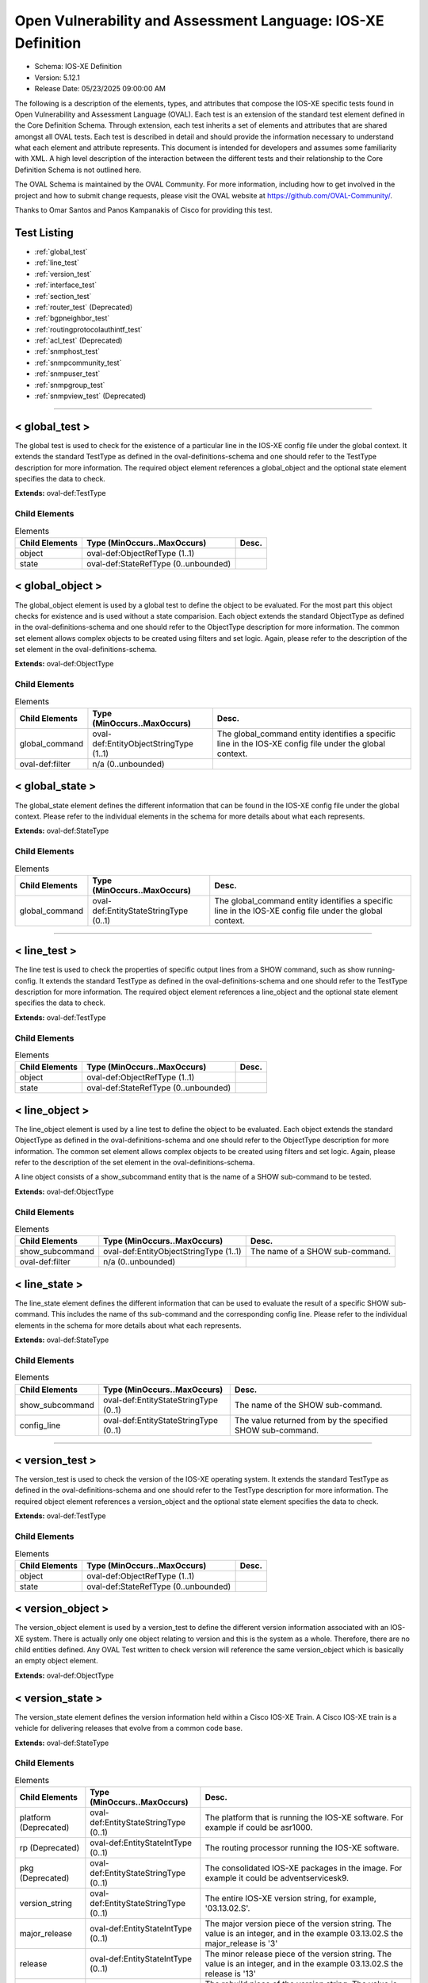 Open Vulnerability and Assessment Language: IOS-XE Definition  
=========================================================
* Schema: IOS-XE Definition  
* Version: 5.12.1  
* Release Date: 05/23/2025 09:00:00 AM

The following is a description of the elements, types, and attributes that compose the IOS-XE specific tests found in Open Vulnerability and Assessment Language (OVAL). Each test is an extension of the standard test element defined in the Core Definition Schema. Through extension, each test inherits a set of elements and attributes that are shared amongst all OVAL tests. Each test is described in detail and should provide the information necessary to understand what each element and attribute represents. This document is intended for developers and assumes some familiarity with XML. A high level description of the interaction between the different tests and their relationship to the Core Definition Schema is not outlined here.

The OVAL Schema is maintained by the OVAL Community. For more information, including how to get involved in the project and how to submit change requests, please visit the OVAL website at https://github.com/OVAL-Community/.

Thanks to Omar Santos and Panos Kampanakis of Cisco for providing this test.

Test Listing  
---------------------------------------------------------
* :ref:`global_test`  
* :ref:`line_test`  
* :ref:`version_test`  
* :ref:`interface_test`  
* :ref:`section_test`  
* :ref:`router_test` (Deprecated)  
* :ref:`bgpneighbor_test`  
* :ref:`routingprotocolauthintf_test`  
* :ref:`acl_test` (Deprecated)  
* :ref:`snmphost_test`  
* :ref:`snmpcommunity_test`  
* :ref:`snmpuser_test`  
* :ref:`snmpgroup_test`  
* :ref:`snmpview_test` (Deprecated)  
  
______________
  
.. _global_test:  
  
< global_test >  
---------------------------------------------------------
The global test is used to check for the existence of a particular line in the IOS-XE config file under the global context. It extends the standard TestType as defined in the oval-definitions-schema and one should refer to the TestType description for more information. The required object element references a global_object and the optional state element specifies the data to check.

**Extends:** oval-def:TestType

Child Elements  
^^^^^^^^^^^^^^^^^^^^^^^^^^^^^^^^^^^^^^^^^^^^^^^^^^^^^^^^^
.. list-table:: Elements  
    :header-rows: 1  
  
    * - Child Elements  
      - Type (MinOccurs..MaxOccurs)  
      - Desc.  
    * - object  
      - oval-def:ObjectRefType (1..1)  
      -   
    * - state  
      - oval-def:StateRefType (0..unbounded)  
      -   
  
.. _global_object:  
  
< global_object >  
---------------------------------------------------------
The global_object element is used by a global test to define the object to be evaluated. For the most part this object checks for existence and is used without a state comparision. Each object extends the standard ObjectType as defined in the oval-definitions-schema and one should refer to the ObjectType description for more information. The common set element allows complex objects to be created using filters and set logic. Again, please refer to the description of the set element in the oval-definitions-schema.

**Extends:** oval-def:ObjectType

Child Elements  
^^^^^^^^^^^^^^^^^^^^^^^^^^^^^^^^^^^^^^^^^^^^^^^^^^^^^^^^^
.. list-table:: Elements  
    :header-rows: 1  
  
    * - Child Elements  
      - Type (MinOccurs..MaxOccurs)  
      - Desc.  
    * - global_command  
      - oval-def:EntityObjectStringType (1..1)  
      - The global_command entity identifies a specific line in the IOS-XE config file under the global context.  
    * - oval-def:filter  
      - n/a (0..unbounded)  
      -   
  
.. _global_state:  
  
< global_state >  
---------------------------------------------------------
The global_state element defines the different information that can be found in the IOS-XE config file under the global context. Please refer to the individual elements in the schema for more details about what each represents.

**Extends:** oval-def:StateType

Child Elements  
^^^^^^^^^^^^^^^^^^^^^^^^^^^^^^^^^^^^^^^^^^^^^^^^^^^^^^^^^
.. list-table:: Elements  
    :header-rows: 1  
  
    * - Child Elements  
      - Type (MinOccurs..MaxOccurs)  
      - Desc.  
    * - global_command  
      - oval-def:EntityStateStringType (0..1)  
      - The global_command entity identifies a specific line in the IOS-XE config file under the global context.  
  
______________
  
.. _line_test:  
  
< line_test >  
---------------------------------------------------------
The line test is used to check the properties of specific output lines from a SHOW command, such as show running-config. It extends the standard TestType as defined in the oval-definitions-schema and one should refer to the TestType description for more information. The required object element references a line_object and the optional state element specifies the data to check.

**Extends:** oval-def:TestType

Child Elements  
^^^^^^^^^^^^^^^^^^^^^^^^^^^^^^^^^^^^^^^^^^^^^^^^^^^^^^^^^
.. list-table:: Elements  
    :header-rows: 1  
  
    * - Child Elements  
      - Type (MinOccurs..MaxOccurs)  
      - Desc.  
    * - object  
      - oval-def:ObjectRefType (1..1)  
      -   
    * - state  
      - oval-def:StateRefType (0..unbounded)  
      -   
  
.. _line_object:  
  
< line_object >  
---------------------------------------------------------
The line_object element is used by a line test to define the object to be evaluated. Each object extends the standard ObjectType as defined in the oval-definitions-schema and one should refer to the ObjectType description for more information. The common set element allows complex objects to be created using filters and set logic. Again, please refer to the description of the set element in the oval-definitions-schema.

A line object consists of a show_subcommand entity that is the name of a SHOW sub-command to be tested.

**Extends:** oval-def:ObjectType

Child Elements  
^^^^^^^^^^^^^^^^^^^^^^^^^^^^^^^^^^^^^^^^^^^^^^^^^^^^^^^^^
.. list-table:: Elements  
    :header-rows: 1  
  
    * - Child Elements  
      - Type (MinOccurs..MaxOccurs)  
      - Desc.  
    * - show_subcommand  
      - oval-def:EntityObjectStringType (1..1)  
      - The name of a SHOW sub-command.  
    * - oval-def:filter  
      - n/a (0..unbounded)  
      -   
  
.. _line_state:  
  
< line_state >  
---------------------------------------------------------
The line_state element defines the different information that can be used to evaluate the result of a specific SHOW sub-command. This includes the name of ths sub-command and the corresponding config line. Please refer to the individual elements in the schema for more details about what each represents.

**Extends:** oval-def:StateType

Child Elements  
^^^^^^^^^^^^^^^^^^^^^^^^^^^^^^^^^^^^^^^^^^^^^^^^^^^^^^^^^
.. list-table:: Elements  
    :header-rows: 1  
  
    * - Child Elements  
      - Type (MinOccurs..MaxOccurs)  
      - Desc.  
    * - show_subcommand  
      - oval-def:EntityStateStringType (0..1)  
      - The name of the SHOW sub-command.  
    * - config_line  
      - oval-def:EntityStateStringType (0..1)  
      - The value returned from by the specified SHOW sub-command.  
  
______________
  
.. _version_test:  
  
< version_test >  
---------------------------------------------------------
The version_test is used to check the version of the IOS-XE operating system. It extends the standard TestType as defined in the oval-definitions-schema and one should refer to the TestType description for more information. The required object element references a version_object and the optional state element specifies the data to check.

**Extends:** oval-def:TestType

Child Elements  
^^^^^^^^^^^^^^^^^^^^^^^^^^^^^^^^^^^^^^^^^^^^^^^^^^^^^^^^^
.. list-table:: Elements  
    :header-rows: 1  
  
    * - Child Elements  
      - Type (MinOccurs..MaxOccurs)  
      - Desc.  
    * - object  
      - oval-def:ObjectRefType (1..1)  
      -   
    * - state  
      - oval-def:StateRefType (0..unbounded)  
      -   
  
.. _version_object:  
  
< version_object >  
---------------------------------------------------------
The version_object element is used by a version_test to define the different version information associated with an IOS-XE system. There is actually only one object relating to version and this is the system as a whole. Therefore, there are no child entities defined. Any OVAL Test written to check version will reference the same version_object which is basically an empty object element.

**Extends:** oval-def:ObjectType

.. _version_state:  
  
< version_state >  
---------------------------------------------------------
The version_state element defines the version information held within a Cisco IOS-XE Train. A Cisco IOS-XE train is a vehicle for delivering releases that evolve from a common code base.

**Extends:** oval-def:StateType

Child Elements  
^^^^^^^^^^^^^^^^^^^^^^^^^^^^^^^^^^^^^^^^^^^^^^^^^^^^^^^^^
.. list-table:: Elements  
    :header-rows: 1  
  
    * - Child Elements  
      - Type (MinOccurs..MaxOccurs)  
      - Desc.  
    * - platform (Deprecated)  
      - oval-def:EntityStateStringType (0..1)  
      - The platform that is running the IOS-XE software. For example if could be asr1000.  
    * - rp (Deprecated)  
      - oval-def:EntityStateIntType (0..1)  
      - The routing processor running the IOS-XE software.  
    * - pkg (Deprecated)  
      - oval-def:EntityStateStringType (0..1)  
      - The consolidated IOS-XE packages in the image. For example it could be adventservicesk9.  
    * - version_string  
      - oval-def:EntityStateStringType (0..1)  
      - The entire IOS-XE version string, for example, '03.13.02.S'.  
    * - major_release  
      - oval-def:EntityStateIntType (0..1)  
      - The major version piece of the version string. The value is an integer, and in the example 03.13.02.S the major_release is '3'  
    * - release  
      - oval-def:EntityStateIntType (0..1)  
      - The minor release piece of the version string. The value is an integer, and in the example 03.13.02.S the release is '13'  
    * - rebuild  
      - oval-def:EntityStateIntType (0..1)  
      - The rebuild piece of the version string. The value is an integer, and in the example 03.13.02.S the rebuild is '2'  
    * - train  
      - oval-def:EntityStateStringType (0..1)  
      - The train piece of the version string. The value is a string, and in the example 03.13.02.S the train is 'S'  
    * - ios_release (Deprecated)  
      - oval-def:EntityStateStringType (0..1)  
      - The IOS release the IOS-XE was derived from. The value is a string and in the example ASR1000rp1-ipbasek9.03.04.02.122-33.SR.bin the ios_release version is '122-33'  
    * - ios_train (Deprecated)  
      - oval-def:EntityStateStringType (0..1)  
      - The IOS release the IOS-XE was derived from. The value is an integer and in the example ASR1000rp1-ipbasek9.03.04.02.122-33.SR.bin the ios_release version is 'SR'  
  
______________
  
.. _interface_test:  
  
< interface_test >  
---------------------------------------------------------
The interface test is used to check for the existence of a particular interface on the Cisco IOS-XE device. It extends the standard TestType as defined in the oval-definitions-schema and one should refer to the TestType description for more information. The required object element references a interface_object and the optional state element specifies the data to check.

**Extends:** oval-def:TestType

Child Elements  
^^^^^^^^^^^^^^^^^^^^^^^^^^^^^^^^^^^^^^^^^^^^^^^^^^^^^^^^^
.. list-table:: Elements  
    :header-rows: 1  
  
    * - Child Elements  
      - Type (MinOccurs..MaxOccurs)  
      - Desc.  
    * - object  
      - oval-def:ObjectRefType (1..1)  
      -   
    * - state  
      - oval-def:StateRefType (0..unbounded)  
      -   
  
.. _interface_object:  
  
< interface_object >  
---------------------------------------------------------
The interface_object element is used by an interface_test to define the object to be evaluated. Each object extends the standard ObjectType as defined in the oval-definitions-schema and one should refer to the ObjectType description for more information. The common set element allows complex objects to be created using filters and set logic. Again, please refer to the description of the set element in the oval-definitions-schema.

An interface_object consists of a name entity that is the name of the IOS-XE interface to be tested.

**Extends:** oval-def:ObjectType

Child Elements  
^^^^^^^^^^^^^^^^^^^^^^^^^^^^^^^^^^^^^^^^^^^^^^^^^^^^^^^^^
.. list-table:: Elements  
    :header-rows: 1  
  
    * - Child Elements  
      - Type (MinOccurs..MaxOccurs)  
      - Desc.  
    * - name  
      - oval-def:EntityObjectStringType (1..1)  
      - The interface name.  
    * - oval-def:filter  
      - n/a (0..unbounded)  
      -   
  
.. _interface_state:  
  
< interface_state >  
---------------------------------------------------------
The interface_state element defines the different information that can be used to evaluate the result of a specific IOS-XE interface. This includes the name, status, and address information about the interface. Please refer to the individual elements in the schema for more details about what each represents.

**Extends:** oval-def:StateType

Child Elements  
^^^^^^^^^^^^^^^^^^^^^^^^^^^^^^^^^^^^^^^^^^^^^^^^^^^^^^^^^
.. list-table:: Elements  
    :header-rows: 1  
  
    * - Child Elements  
      - Type (MinOccurs..MaxOccurs)  
      - Desc.  
    * - name  
      - oval-def:EntityStateStringType (0..1)  
      - The interface name.  
    * - ip_directed_broadcast  
      - oval-def:EntityStateBoolType (0..1)  
      - Directed broadcast command enabled on the interface. The default is false.  
    * - proxy_arp  
      - oval-def:EntityStateBoolType (0..1)  
      - Proxy arp enabled on the interface. The default is true.  
    * - shutdown  
      - oval-def:EntityStateBoolType (0..1)  
      - Interface is shut down.  
    * - hardware_addr  
      - oval-def:EntityStateStringType (0..1)  
      - The interface hardware (MAC) address.  
    * - ipv4_address  
      - oval-def:EntityStateIPAddressStringType (0..1)  
      - The interface IPv4 address and mask. This element should only allow 'ipv4_address' of the oval:SimpleDatatypeEnumeration.  
    * - ipv6_address  
      - oval-def:EntityStateIPAddressStringType (0..1)  
      - The interface IPv6 address and mask. This element should only allow 'ipv6_address' of the oval:SimpleDatatypeEnumeration.  
    * - ipv4_access_list  
      - oval-def:EntityStateStringType (0..1)  
      - The ingress or egress IPv4 ACL name applied on the interface.  
    * - ipv6_access_list  
      - oval-def:EntityStateStringType (0..1)  
      - The ingress or egress IPv6 ACL name applied on the interface.  
    * - crypto_map  
      - oval-def:EntityStateStringType (0..1)  
      - The crypto map name applied to the interface.  
    * - ipv4_urpf_command  
      - oval-def:EntityStateStringType (0..1)  
      - The IPv4 uRPF command under the interface.  
    * - ipv6_urpf_command  
      - oval-def:EntityStateStringType (0..1)  
      - The IPv6 uRPF command under the interface.  
    * - urpf_command (Deprecated)  
      - oval-def:EntityStateStringType (0..1)  
      - The uRPF command under the interface.  
    * - switchport_trunk_encapsulation  
      - iosxe-def:EntityStateTrunkEncapType (0..1)  
      - The switchport trunk encapsulation option configured on the interface (if applicable).  
    * - switchport_mode  
      - iosxe-def:EntityStateSwitchportModeType (0..1)  
      - The switchport mode option configured on the interface (if applicable).  
    * - switchport_native_vlan  
      - Restriction of oval-def:EntityStateAnySimpleType. See schema for details. (0..1)  
      - The trunk native vlan configured on the interface (if applicable).  
    * - switchport_access_vlan  
      - Restriction of oval-def:EntityStateAnySimpleType. See schema for details. (0..1)  
      - The access vlan configured on the interface (if applicable).  
    * - switchport_trunked_vlans  
      - oval-def:EntityStateStringType (0..1)  
      - The vlans that are trunked configured on the interface (if applicable).  
    * - switchport_pruned_vlans  
      - oval-def:EntityStateStringType (0..1)  
      - The vlans that are pruned from the trunk (if applicable).  
    * - switchport_port_security  
      - oval-def:EntityStateStringType (0..1)  
      - The switchport port-security commands configured on the interface (if applicable).  
  
______________
  
.. _section_test:  
  
< section_test >  
---------------------------------------------------------
The section test is used to check the properties of specific output lines from a configuration section.

**Extends:** oval-def:TestType

Child Elements  
^^^^^^^^^^^^^^^^^^^^^^^^^^^^^^^^^^^^^^^^^^^^^^^^^^^^^^^^^
.. list-table:: Elements  
    :header-rows: 1  
  
    * - Child Elements  
      - Type (MinOccurs..MaxOccurs)  
      - Desc.  
    * - object  
      - oval-def:ObjectRefType (1..1)  
      -   
    * - state  
      - oval-def:StateRefType (0..unbounded)  
      -   
  
.. _section_object:  
  
< section_object >  
---------------------------------------------------------
The section_object element is used by a section test to define the object to be evaluated. Each object extends the standard ObjectType as defined in the oval-definitions-schema and one should refer to the ObjectType description for more information. The common set element allows complex objects to be created using filters and set logic. Again, please refer to the description of the set element in the oval-definitions-schema.

A section object consists of a section_command entity that is the name of a section command to be tested.

**Extends:** oval-def:ObjectType

Child Elements  
^^^^^^^^^^^^^^^^^^^^^^^^^^^^^^^^^^^^^^^^^^^^^^^^^^^^^^^^^
.. list-table:: Elements  
    :header-rows: 1  
  
    * - Child Elements  
      - Type (MinOccurs..MaxOccurs)  
      - Desc.  
    * - section_command  
      - oval-def:EntityObjectStringType (1..1)  
      - The name of a section command.  
    * - oval-def:filter  
      - n/a (0..unbounded)  
      -   
  
.. _section_state:  
  
< section_state >  
---------------------------------------------------------
The section_state element defines the different information that can be used to evaluate the result of a specific section command. This includes the name of ths section_command and the corresponding config lines. Please refer to the individual elements in the schema for more details about what each represents.

**Extends:** oval-def:StateType

Child Elements  
^^^^^^^^^^^^^^^^^^^^^^^^^^^^^^^^^^^^^^^^^^^^^^^^^^^^^^^^^
.. list-table:: Elements  
    :header-rows: 1  
  
    * - Child Elements  
      - Type (MinOccurs..MaxOccurs)  
      - Desc.  
    * - section_command  
      - oval-def:EntityStateStringType (0..1)  
      - The name of the section command.  
    * - section_config_lines  
      - oval-def:EntityStateStringType (0..1)  
      - The value returned with all config lines of the section.  
    * - config_line  
      - oval-def:EntityStateStringType (0..1)  
      - The value returned with one config line of the section at a time.  
  
______________
  
.. _router_test:  
  
< router_test > (Deprecated)  
---------------------------------------------------------
Deprecation Info  
^^^^^^^^^^^^^^^^^^^^^^^^^^^^^^^^^^^^^^^^^^^^^^^^^^^^^^^^^
* Deprecated As Of Version 5.12  
* Reason:   
* Comment: This test has been deprecated due to lack of documented usage and will be removed in version 6.0 of the language.  
  
The router test is used to check the properties of specific output lines from a router configurated instance in IOS-XE.

**Extends:** oval-def:TestType

Child Elements  
^^^^^^^^^^^^^^^^^^^^^^^^^^^^^^^^^^^^^^^^^^^^^^^^^^^^^^^^^
.. list-table:: Elements  
    :header-rows: 1  
  
    * - Child Elements  
      - Type (MinOccurs..MaxOccurs)  
      - Desc.  
    * - object  
      - oval-def:ObjectRefType (1..1)  
      -   
    * - state  
      - oval-def:StateRefType (0..unbounded)  
      -   
  
.. _router_object:  
  
< router_object >  
---------------------------------------------------------
The router_object element is used by a router test to define the object to be evaluated. Each object extends the standard ObjectType as defined in the oval-definitions-schema and one should refer to the ObjectType description for more information. The common set element allows complex objects to be created using filters and set logic. Again, please refer to the description of the set element in the oval-definitions-schema.

A router object consists of a router protocol and router identifier entity.

**Extends:** oval-def:ObjectType

Child Elements  
^^^^^^^^^^^^^^^^^^^^^^^^^^^^^^^^^^^^^^^^^^^^^^^^^^^^^^^^^
.. list-table:: Elements  
    :header-rows: 1  
  
    * - Child Elements  
      - Type (MinOccurs..MaxOccurs)  
      - Desc.  
    * - protocol  
      - iosxe-def:EntityObjectRoutingProtocolType (1..1)  
      - The routing protocol of the router instance.  
    * - id  
      - oval-def:EntityObjectIntType (1..1)  
      - The IOS-XE router id.  
    * - oval-def:filter  
      - n/a (0..unbounded)  
      -   
  
.. _router_state:  
  
< router_state >  
---------------------------------------------------------
The router_state element defines the different information that can be used to evaluate the result of a specific router command. This includes the protocol of the router instance, the id, the networks, bgp neighbor, ospf authentication area commands and the corresponding config lines. Please refer to the individual elements in the schema for more details about what each represents.

**Extends:** oval-def:StateType

Child Elements  
^^^^^^^^^^^^^^^^^^^^^^^^^^^^^^^^^^^^^^^^^^^^^^^^^^^^^^^^^
.. list-table:: Elements  
    :header-rows: 1  
  
    * - Child Elements  
      - Type (MinOccurs..MaxOccurs)  
      - Desc.  
    * - protocol  
      - iosxe-def:EntityStateRoutingProtocolType (1..1)  
      - The routing protocol of the router instance. If there are more than one router configurations, for example ospf instances, different objects should be created for each.  
    * - id  
      - oval-def:EntityStateIntType (0..1)  
      - The IOS-XE router id  
    * - network  
      - oval-def:EntityStateStringType (0..1)  
      - The subnet in the network command of the router instance. The area can be included in the string for OSPF.  
    * - bgp_neighbor  
      - oval-def:EntityStateStringType (0..1)  
      - The BGP neighbors, if applicable.  
    * - ospf_authentication_area  
      - Restriction of oval-def:EntityStateAnySimpleType. See schema for details. (0..1)  
      - The OSPF area that is authenticated, if applicable.  
    * - router_config_lines  
      - oval-def:EntityStateStringType (0..1)  
      - The value returned with all config lines of the router instance.  
  
______________
  
.. _bgpneighbor_test:  
  
< bgpneighbor_test >  
---------------------------------------------------------
The bgpneighbor test is used to check the bgp neighbpr properties of bgp instances instances in IOS.

**Extends:** oval-def:TestType

Child Elements  
^^^^^^^^^^^^^^^^^^^^^^^^^^^^^^^^^^^^^^^^^^^^^^^^^^^^^^^^^
.. list-table:: Elements  
    :header-rows: 1  
  
    * - Child Elements  
      - Type (MinOccurs..MaxOccurs)  
      - Desc.  
    * - object  
      - oval-def:ObjectRefType (1..1)  
      -   
    * - state  
      - oval-def:StateRefType (0..unbounded)  
      -   
  
.. _bgpneighbor_object:  
  
< bgpneighbor_object >  
---------------------------------------------------------
The bgpneighbor_object element is used by a bgpneighbor test to define the object to be evaluated. Each object extends the standard ObjectType as defined in the oval-definitions-schema and one should refer to the ObjectType description for more information. The common set element allows complex objects to be created using filters and set logic. Again, please refer to the description of the set element in the oval-definitions-schema.

A bgpneighbor object consists of a neighbor entity.

**Extends:** oval-def:ObjectType

Child Elements  
^^^^^^^^^^^^^^^^^^^^^^^^^^^^^^^^^^^^^^^^^^^^^^^^^^^^^^^^^
.. list-table:: Elements  
    :header-rows: 1  
  
    * - Child Elements  
      - Type (MinOccurs..MaxOccurs)  
      - Desc.  
    * - neighbor  
      - oval-def:EntityObjectStringType (1..1)  
      - The bgp neighbor.  
    * - oval-def:filter  
      - n/a (0..unbounded)  
      -   
  
.. _bgpneighbor_state:  
  
< bgpneighbor_state >  
---------------------------------------------------------
The bgpneighbor_state element defines the different information that can be used to evaluate the result of a bgp neighbor configuration. This includes the neighbor and the password option, if configured. Please refer to the individual elements in the schema for more details about what each represents.

**Extends:** oval-def:StateType

Child Elements  
^^^^^^^^^^^^^^^^^^^^^^^^^^^^^^^^^^^^^^^^^^^^^^^^^^^^^^^^^
.. list-table:: Elements  
    :header-rows: 1  
  
    * - Child Elements  
      - Type (MinOccurs..MaxOccurs)  
      - Desc.  
    * - neighbor  
      - oval-def:EntityStateStringType (0..1)  
      - The bgp neighbor.  
    * - password  
      - oval-def:EntityStateStringType (0..1)  
      - The bgp authentication password, if configured. If Encryption type is configured it should be included in the password string. For example '0 cisco123'.  
  
______________
  
.. _routingprotocolauthintf_test:  
  
< routingprotocolauthintf_test >  
---------------------------------------------------------
The routing protocol authentication interface test is used to check the properties of routing protocol authentication configured under interfaces in IOS.

**Extends:** oval-def:TestType

Child Elements  
^^^^^^^^^^^^^^^^^^^^^^^^^^^^^^^^^^^^^^^^^^^^^^^^^^^^^^^^^
.. list-table:: Elements  
    :header-rows: 1  
  
    * - Child Elements  
      - Type (MinOccurs..MaxOccurs)  
      - Desc.  
    * - object  
      - oval-def:ObjectRefType (1..1)  
      -   
    * - state  
      - oval-def:StateRefType (0..unbounded)  
      -   
  
.. _routingprotocolauthintf_object:  
  
< routingprotocolauthintf_object >  
---------------------------------------------------------
The routingprotocolauthintf_object element is used by a routingprotocolauthintf test to define the object to be evaluated. Each object extends the standard ObjectType as defined in the oval-definitions-schema and one should refer to the ObjectType description for more information. The common set element allows complex objects to be created using filters and set logic. Again, please refer to the description of the set element in the oval-definitions-schema.

A routingprotocolauthintf object consists of an interface and the routing protocol that is authenticated entity.

**Extends:** oval-def:ObjectType

Child Elements  
^^^^^^^^^^^^^^^^^^^^^^^^^^^^^^^^^^^^^^^^^^^^^^^^^^^^^^^^^
.. list-table:: Elements  
    :header-rows: 1  
  
    * - Child Elements  
      - Type (MinOccurs..MaxOccurs)  
      - Desc.  
    * - interface  
      - oval-def:EntityObjectStringType (1..1)  
      - The interface name.  
    * - protocol  
      - iosxe-def:EntityObjectRoutingProtocolType (1..1)  
      - The routing protocol.  
    * - oval-def:filter  
      - n/a (0..unbounded)  
      -   
  
.. _routingprotocolauthintf_state:  
  
< routingprotocolauthintf_state >  
---------------------------------------------------------
The routingprotocolauthintf_state element defines the different information that can be used to evaluate the result of a specific routing protocol interface authentication configurations. This includes the interface, the protocol, the id, the authentication type, the ospf area, the key chain command and the corresponding config lines. Please refer to the individual elements in the schema for more details about what each represents.

**Extends:** oval-def:StateType

Child Elements  
^^^^^^^^^^^^^^^^^^^^^^^^^^^^^^^^^^^^^^^^^^^^^^^^^^^^^^^^^
.. list-table:: Elements  
    :header-rows: 1  
  
    * - Child Elements  
      - Type (MinOccurs..MaxOccurs)  
      - Desc.  
    * - interface  
      - oval-def:EntityStateStringType (0..1)  
      - The interface name.  
    * - protocol  
      - iosxe-def:EntityStateRoutingProtocolType (0..1)  
      - The routing protocol.  
    * - id  
      - oval-def:EntityStateIntType (0..1)  
      - The routing protocol id, if applicable.  
    * - auth_type  
      - iosxe-def:EntityStateRoutingAuthTypeStringType (0..1)  
      - The routing protocol authentication type.  
    * - ospf_area  
      - Restriction of oval-def:EntityStateAnySimpleType. See schema for details. (0..1)  
      - The OSPF area that is authenticated, if applicable.  
    * - key_chain  
      - oval-def:EntityStateStringType (0..1)  
      - The name of the key chain, if applicable.  
  
______________
  
.. _acl_test:  
  
< acl_test > (Deprecated)  
---------------------------------------------------------
Deprecation Info  
^^^^^^^^^^^^^^^^^^^^^^^^^^^^^^^^^^^^^^^^^^^^^^^^^^^^^^^^^
* Deprecated As Of Version 5.12  
* Reason:   
* Comment: This test has been deprecated due to lack of documented usage and will be removed in version 6.0 of the language.  
  
The acl test is used to check the properties of specific output lines from an ACL configuration.

**Extends:** oval-def:TestType

Child Elements  
^^^^^^^^^^^^^^^^^^^^^^^^^^^^^^^^^^^^^^^^^^^^^^^^^^^^^^^^^
.. list-table:: Elements  
    :header-rows: 1  
  
    * - Child Elements  
      - Type (MinOccurs..MaxOccurs)  
      - Desc.  
    * - object  
      - oval-def:ObjectRefType (1..1)  
      -   
    * - state  
      - oval-def:StateRefType (0..unbounded)  
      -   
  
.. _acl_object:  
  
< acl_object >  
---------------------------------------------------------
The acl_object element is used by an acl test to define the object to be evaluated. Each object extends the standard ObjectType as defined in the oval-definitions-schema and one should refer to the ObjectType description for more information. The common set element allows complex objects to be created using filters and set logic. Again, please refer to the description of the set element in the oval-definitions-schema.

An acl object consists of a an acl name and an IP version entity that is the name and the IP protocol version of the access-list to be tested.

**Extends:** oval-def:ObjectType

Child Elements  
^^^^^^^^^^^^^^^^^^^^^^^^^^^^^^^^^^^^^^^^^^^^^^^^^^^^^^^^^
.. list-table:: Elements  
    :header-rows: 1  
  
    * - Child Elements  
      - Type (MinOccurs..MaxOccurs)  
      - Desc.  
    * - name  
      - oval-def:EntityObjectStringType (1..1)  
      - The name of the ACL.  
    * - ip_version  
      - iosxe-def:EntityObjectAccessListIPVersionType (1..1)  
      - The IP version of the ACL.  
    * - oval-def:filter  
      - n/a (0..unbounded)  
      -   
  
.. _acl_state:  
  
< acl_state >  
---------------------------------------------------------
The acl_state element defines the different information that can be used to evaluate the result of a specific ACL configuration. This includes the name of ths ACL and the corresponding config lines. Please refer to the individual elements in the schema for more details about what each represents.

**Extends:** oval-def:StateType

Child Elements  
^^^^^^^^^^^^^^^^^^^^^^^^^^^^^^^^^^^^^^^^^^^^^^^^^^^^^^^^^
.. list-table:: Elements  
    :header-rows: 1  
  
    * - Child Elements  
      - Type (MinOccurs..MaxOccurs)  
      - Desc.  
    * - name  
      - oval-def:EntityStateStringType (0..1)  
      - The name of the ACL.  
    * - ip_version  
      - iosxe-def:EntityStateAccessListIPVersionType (0..1)  
      - The IP version of the ACL.  
    * - use  
      - iosxe-def:EntityStateAccessListUseType (0..1)  
      - The feature where the ACL is used.  
    * - used_in  
      - oval-def:EntityStateStringType (0..1)  
      - The name of where the ACL is used. For example if use is 'INTERFACE', use_in will be the name of the interface.  
    * - interface_direction  
      - iosxe-def:EntityStateAccessListInterfaceDirectionType (0..1)  
      - The direction the ACL is applied on an interface.  
    * - acl_config_lines  
      - oval-def:EntityStateStringType (0..1)  
      - The value returned with all config lines of the ACL.  
    * - config_line  
      - oval-def:EntityStateStringType (0..1)  
      - The value returned with one ACL config line at a time.  
  
______________
  
.. _snmphost_test:  
  
< snmphost_test >  
---------------------------------------------------------
The snmphost test is used to check the properties of specific output lines from an SNMP configuration.

**Extends:** oval-def:TestType

Child Elements  
^^^^^^^^^^^^^^^^^^^^^^^^^^^^^^^^^^^^^^^^^^^^^^^^^^^^^^^^^
.. list-table:: Elements  
    :header-rows: 1  
  
    * - Child Elements  
      - Type (MinOccurs..MaxOccurs)  
      - Desc.  
    * - object  
      - oval-def:ObjectRefType (1..1)  
      -   
    * - state  
      - oval-def:StateRefType (0..unbounded)  
      -   
  
.. _snmphost_object:  
  
< snmphost_object >  
---------------------------------------------------------
The snmphost_object element is used by an snmphost test to define the object to be evaluated. Each object extends the standard ObjectType as defined in the oval-definitions-schema and one should refer to the ObjectType description for more information. The common set element allows complex objects to be created using filters and set logic. Again, please refer to the description of the set element in the oval-definitions-schema.

A snmphost object consists of a host entity that is the host of the 'snmp host' IOS-XE command to be tested.

**Extends:** oval-def:ObjectType

Child Elements  
^^^^^^^^^^^^^^^^^^^^^^^^^^^^^^^^^^^^^^^^^^^^^^^^^^^^^^^^^
.. list-table:: Elements  
    :header-rows: 1  
  
    * - Child Elements  
      - Type (MinOccurs..MaxOccurs)  
      - Desc.  
    * - host  
      - oval-def:EntityObjectStringType (1..1)  
      - The SNMP host address or hostname.  
    * - oval-def:filter  
      - n/a (0..unbounded)  
      -   
  
.. _snmphost_state:  
  
< snmphost_state >  
---------------------------------------------------------
The snmphost_state element defines the different information that can be used to evaluate the result of a specific 'snmp host' IOS-XE command. This includes the host and the corresponding options. Please refer to the individual elements in the schema for more details about what each represents.

**Extends:** oval-def:StateType

Child Elements  
^^^^^^^^^^^^^^^^^^^^^^^^^^^^^^^^^^^^^^^^^^^^^^^^^^^^^^^^^
.. list-table:: Elements  
    :header-rows: 1  
  
    * - Child Elements  
      - Type (MinOccurs..MaxOccurs)  
      - Desc.  
    * - host  
      - oval-def:EntityStateStringType (0..1)  
      - The SNMP host address or hostname.  
    * - community_or_user  
      - oval-def:EntityStateStringType (0..1)  
      - The community string or SNMPv3 user configured for the host.  
    * - version  
      - iosxe-def:EntityStateSNMPVersionStringType (0..1)  
      - The SNMP version.  
    * - snmpv3_sec_level  
      - iosxe-def:EntityStateSNMPSecLevelStringType (0..1)  
      - The SNMPv3 security configured for the host.  
    * - traps  
      - oval-def:EntityStateStringType (0..1)  
      - The SNMP traps configured.  
  
______________
  
.. _snmpcommunity_test:  
  
< snmpcommunity_test >  
---------------------------------------------------------
The snmpcommunity test is used to check the properties of specific output lines from an SNMP configuration.

**Extends:** oval-def:TestType

Child Elements  
^^^^^^^^^^^^^^^^^^^^^^^^^^^^^^^^^^^^^^^^^^^^^^^^^^^^^^^^^
.. list-table:: Elements  
    :header-rows: 1  
  
    * - Child Elements  
      - Type (MinOccurs..MaxOccurs)  
      - Desc.  
    * - object  
      - oval-def:ObjectRefType (1..1)  
      -   
    * - state  
      - oval-def:StateRefType (0..unbounded)  
      -   
  
.. _snmpcommunity_object:  
  
< snmpcommunity_object >  
---------------------------------------------------------
The snmpcommunity_object element is used by an snmpcommunity test to define the object to be evaluated. Each object extends the standard ObjectType as defined in the oval-definitions-schema and one should refer to the ObjectType description for more information. The common set element allows complex objects to be created using filters and set logic. Again, please refer to the description of the set element in the oval-definitions-schema.

An snmpcommunity object consists of a community name entity to be tested.

**Extends:** oval-def:ObjectType

Child Elements  
^^^^^^^^^^^^^^^^^^^^^^^^^^^^^^^^^^^^^^^^^^^^^^^^^^^^^^^^^
.. list-table:: Elements  
    :header-rows: 1  
  
    * - Child Elements  
      - Type (MinOccurs..MaxOccurs)  
      - Desc.  
    * - name  
      - oval-def:EntityObjectStringType (1..1)  
      - The SNMP community name.  
    * - oval-def:filter  
      - n/a (0..unbounded)  
      -   
  
.. _snmpcommunity_state:  
  
< snmpcommunity_state >  
---------------------------------------------------------
The snmpcommunity_state element defines the different information that can be used to evaluate the result of a specific 'snmp community' IOS-XE command. This includes the community name and the corresponding options. Please refer to the individual elements in the schema for more details about what each represents.

**Extends:** oval-def:StateType

Child Elements  
^^^^^^^^^^^^^^^^^^^^^^^^^^^^^^^^^^^^^^^^^^^^^^^^^^^^^^^^^
.. list-table:: Elements  
    :header-rows: 1  
  
    * - Child Elements  
      - Type (MinOccurs..MaxOccurs)  
      - Desc.  
    * - name  
      - oval-def:EntityStateStringType (0..1)  
      - The SNMP community name.  
    * - view  
      - oval-def:EntityStateStringType (0..1)  
      - The view that restricts the OIDs of this community.  
    * - mode  
      - iosxe-def:EntityStateSNMPModeStringType (0..1)  
      - The read-write privileges of the community.  
    * - ipv4_acl  
      - oval-def:EntityStateStringType (0..1)  
      - The IPv4 ACL name applied to the community.  
    * - ipv6_acl  
      - oval-def:EntityStateStringType (0..1)  
      - The IPv6 ACL name applied to the community.  
  
______________
  
.. _snmpuser_test:  
  
< snmpuser_test >  
---------------------------------------------------------
The snmpuser test is used to check the properties of specific output lines from an SNMP user configuration.

**Extends:** oval-def:TestType

Child Elements  
^^^^^^^^^^^^^^^^^^^^^^^^^^^^^^^^^^^^^^^^^^^^^^^^^^^^^^^^^
.. list-table:: Elements  
    :header-rows: 1  
  
    * - Child Elements  
      - Type (MinOccurs..MaxOccurs)  
      - Desc.  
    * - object  
      - oval-def:ObjectRefType (1..1)  
      -   
    * - state  
      - oval-def:StateRefType (0..unbounded)  
      -   
  
.. _snmpuser_object:  
  
< snmpuser_object >  
---------------------------------------------------------
The snmpuser_object element is used by an snmpuser test to define the object to be evaluated. Each object extends the standard ObjectType as defined in the oval-definitions-schema and one should refer to the ObjectType description for more information. The common set element allows complex objects to be created using filters and set logic. Again, please refer to the description of the set element in the oval-definitions-schema.

A snmpuser object consists of a name entity that is the name of the SNMP user to be tested.

**Extends:** oval-def:ObjectType

Child Elements  
^^^^^^^^^^^^^^^^^^^^^^^^^^^^^^^^^^^^^^^^^^^^^^^^^^^^^^^^^
.. list-table:: Elements  
    :header-rows: 1  
  
    * - Child Elements  
      - Type (MinOccurs..MaxOccurs)  
      - Desc.  
    * - name  
      - oval-def:EntityObjectStringType (1..1)  
      - The SNMP user name.  
    * - oval-def:filter  
      - n/a (0..unbounded)  
      -   
  
.. _snmpuser_state:  
  
< snmpuser_state >  
---------------------------------------------------------
The snmpuser_state element defines the different information that can be used to evaluate the result of a specific 'show snmp user' IOS-XE command. This includes the user name and the corresponding options. Please refer to the individual elements in the schema for more details about what each represents.

**Extends:** oval-def:StateType

Child Elements  
^^^^^^^^^^^^^^^^^^^^^^^^^^^^^^^^^^^^^^^^^^^^^^^^^^^^^^^^^
.. list-table:: Elements  
    :header-rows: 1  
  
    * - Child Elements  
      - Type (MinOccurs..MaxOccurs)  
      - Desc.  
    * - name  
      - oval-def:EntityStateStringType (0..1)  
      - The SNMP user name.  
    * - group  
      - oval-def:EntityStateStringType (0..1)  
      - The SNMP group the user belongs to.  
    * - version  
      - iosxe-def:EntityStateSNMPVersionStringType (0..1)  
      - The SNMP version of the user.  
    * - ipv4_acl  
      - oval-def:EntityStateStringType (0..1)  
      - The IPv4 ACL name applied to the user.  
    * - ipv6_acl  
      - oval-def:EntityStateStringType (0..1)  
      - The IPv6 ACL name applied to the user.  
    * - priv  
      - iosxe-def:EntityStateSNMPPrivStringType (0..1)  
      - The SNMP encryption type for the user (for SNMPv3).  
    * - auth  
      - iosxe-def:EntityStateSNMPAuthStringType (0..1)  
      - The SNMP authentication type for the user (for SNMPv3).  
  
______________
  
.. _snmpgroup_test:  
  
< snmpgroup_test >  
---------------------------------------------------------
The snmpgroup test is used to check the properties of specific output lines from an SNMP group configuration.

**Extends:** oval-def:TestType

Child Elements  
^^^^^^^^^^^^^^^^^^^^^^^^^^^^^^^^^^^^^^^^^^^^^^^^^^^^^^^^^
.. list-table:: Elements  
    :header-rows: 1  
  
    * - Child Elements  
      - Type (MinOccurs..MaxOccurs)  
      - Desc.  
    * - object  
      - oval-def:ObjectRefType (1..1)  
      -   
    * - state  
      - oval-def:StateRefType (0..unbounded)  
      -   
  
.. _snmpgroup_object:  
  
< snmpgroup_object >  
---------------------------------------------------------
The snmpgroup_object element is used by an snmpgroup test to define the object to be evaluated. Each object extends the standard ObjectType as defined in the oval-definitions-schema and one should refer to the ObjectType description for more information. The common set element allows complex objects to be created using filters and set logic. Again, please refer to the description of the set element in the oval-definitions-schema.

A snmpgroup object consists of a name entity that is the name of the SNMP group to be tested.

**Extends:** oval-def:ObjectType

Child Elements  
^^^^^^^^^^^^^^^^^^^^^^^^^^^^^^^^^^^^^^^^^^^^^^^^^^^^^^^^^
.. list-table:: Elements  
    :header-rows: 1  
  
    * - Child Elements  
      - Type (MinOccurs..MaxOccurs)  
      - Desc.  
    * - name  
      - oval-def:EntityObjectStringType (1..1)  
      - The SNMP group name.  
    * - oval-def:filter  
      - n/a (0..unbounded)  
      -   
  
.. _snmpgroup_state:  
  
< snmpgroup_state >  
---------------------------------------------------------
The snmpgroup_state element defines the different information that can be used to evaluate the result of a specific 'snmp-server group' IOS-XE command. This includes the user name and the corresponding options. Please refer to the individual elements in the schema for more details about what each represents.

**Extends:** oval-def:StateType

Child Elements  
^^^^^^^^^^^^^^^^^^^^^^^^^^^^^^^^^^^^^^^^^^^^^^^^^^^^^^^^^
.. list-table:: Elements  
    :header-rows: 1  
  
    * - Child Elements  
      - Type (MinOccurs..MaxOccurs)  
      - Desc.  
    * - name  
      - oval-def:EntityStateStringType (0..1)  
      - The SNMP group name.  
    * - version  
      - iosxe-def:EntityStateSNMPVersionStringType (0..1)  
      - The SNMP version of the group.  
    * - snmpv3_sec_level  
      - iosxe-def:EntityStateSNMPSecLevelStringType (0..1)  
      - The SNMPv3 security configured for the group.  
    * - ipv4_acl  
      - oval-def:EntityStateStringType (0..1)  
      - The IPv4 ACL name applied to the group.  
    * - ipv6_acl  
      - oval-def:EntityStateStringType (0..1)  
      - The IPv6 ACL name applied to the group.  
    * - read_view  
      - oval-def:EntityStateStringType (0..1)  
      - The SNMP read view applied to the group.  
    * - write_view  
      - oval-def:EntityStateStringType (0..1)  
      - The SNMP write view applied to the group.  
    * - notify_view  
      - oval-def:EntityStateStringType (0..1)  
      - The SNMP notify view applied to the group.  
  
______________
  
.. _snmpview_test:  
  
< snmpview_test > (Deprecated)  
---------------------------------------------------------
Deprecation Info  
^^^^^^^^^^^^^^^^^^^^^^^^^^^^^^^^^^^^^^^^^^^^^^^^^^^^^^^^^
* Deprecated As Of Version 5.12  
* Reason:   
* Comment: This test has been deprecated due to lack of documented usage and will be removed in version 6.0 of the language.  
  
The snmpview test is used to check the properties of specific output lines from an SNMP view configuration.

**Extends:** oval-def:TestType

Child Elements  
^^^^^^^^^^^^^^^^^^^^^^^^^^^^^^^^^^^^^^^^^^^^^^^^^^^^^^^^^
.. list-table:: Elements  
    :header-rows: 1  
  
    * - Child Elements  
      - Type (MinOccurs..MaxOccurs)  
      - Desc.  
    * - object  
      - oval-def:ObjectRefType (1..1)  
      -   
    * - state  
      - oval-def:StateRefType (0..unbounded)  
      -   
  
.. _snmpview_object:  
  
< snmpview_object >  
---------------------------------------------------------
The snmpview_object element is used by an snmpview test to define the object to be evaluated. Each object extends the standard ObjectType as defined in the oval-definitions-schema and one should refer to the ObjectType description for more information. The common set element allows complex objects to be created using filters and set logic. Again, please refer to the description of the set element in the oval-definitions-schema.

A snmpview object consists of a name entity that is the name of the SNMP view to be tested.

**Extends:** oval-def:ObjectType

Child Elements  
^^^^^^^^^^^^^^^^^^^^^^^^^^^^^^^^^^^^^^^^^^^^^^^^^^^^^^^^^
.. list-table:: Elements  
    :header-rows: 1  
  
    * - Child Elements  
      - Type (MinOccurs..MaxOccurs)  
      - Desc.  
    * - name  
      - oval-def:EntityObjectStringType (1..1)  
      - The SNMP view name.  
    * - oval-def:filter  
      - n/a (0..unbounded)  
      -   
  
.. _snmpview_state:  
  
< snmpview_state >  
---------------------------------------------------------
The snmpview_state element defines the different information that can be used to evaluate the result of a specific 'snmp-server view' IOS-XE command. This includes the view name and the corresponding options. Please refer to the individual elements in the schema for more details about what each represents.

**Extends:** oval-def:StateType

Child Elements  
^^^^^^^^^^^^^^^^^^^^^^^^^^^^^^^^^^^^^^^^^^^^^^^^^^^^^^^^^
.. list-table:: Elements  
    :header-rows: 1  
  
    * - Child Elements  
      - Type (MinOccurs..MaxOccurs)  
      - Desc.  
    * - name  
      - oval-def:EntityStateStringType (0..1)  
      - The SNMP view name.  
    * - mib_family  
      - oval-def:EntityStateStringType (0..1)  
      - The SNMP MIB family of the view.  
    * - include  
      - oval-def:EntityStateBoolType (0..1)  
      - It is true if the included option is used in the view.  
  
.. _EntityObjectAccessListIPVersionType:  
  
== EntityObjectAccessListIPVersionType ==  
---------------------------------------------------------
The EntityObjectAccessListIPVersionType complex type restricts a string value to a specific set of values: IPV4, IPV6. These values describe if an ACL is for IPv4 or IPv6 in a Cisco IOS-XE configuration. The empty string is also allowed to support empty element associated with variable references. Note that when using pattern matches and variables care must be taken to ensure that the regular expression and variable values align with the enumerated values.

**Restricts:** oval-def:EntityObjectStringType

.. list-table:: Enumeration Values  
    :header-rows: 1  
  
    * - Value  
      - Description  
    * - IPV4  
      - (No Description)  
    * - IPV6  
      - (No Description)  
    * -   
      - | The empty string value is permitted here to allow for empty elements associated with variable references.  
  
.. _EntityObjectRoutingProtocolType:  
  
== EntityObjectRoutingProtocolType ==  
---------------------------------------------------------
The EntityObjectRoutingProtocolType complex type restricts a string value to a specific set of values: EIGRP, OSPF, BGP, RIP, RIPV2, ISIS. These values describe the routing protocol used in a Cisco IOS-XE configuration. The empty string is also allowed to support empty element associated with variable references. Note that when using pattern matches and variables care must be taken to ensure that the regular expression and variable values align with the enumerated values.

**Restricts:** oval-def:EntityObjectStringType

.. list-table:: Enumeration Values  
    :header-rows: 1  
  
    * - Value  
      - Description  
    * - EIGRP  
      - (No Description)  
    * - OSPF  
      - (No Description)  
    * - BGP  
      - (No Description)  
    * - RIP  
      - (No Description)  
    * - RIPV2  
      - (No Description)  
    * - ISIS  
      - (No Description)  
    * -   
      - | The empty string value is permitted here to allow for empty elements associated with variable references.  
  
.. _EntityStateTrunkEncapType:  
  
== EntityStateTrunkEncapType ==  
---------------------------------------------------------
The EntityStateTrunkEncapType complex type restricts a string value to a specific set of values: DOT1Q, ISL, NEGOTIATE. These values describe the interface trunk encapsulation types on an interfaces in IOS. The empty string is also allowed to support empty element associated with variable references. Note that when using pattern matches and variables care must be taken to ensure that the regular expression and variable values align with the enumerated values.

**Restricts:** oval-def:EntityStateStringType

.. list-table:: Enumeration Values  
    :header-rows: 1  
  
    * - Value  
      - Description  
    * - DOT1Q  
      - (No Description)  
    * - ISL  
      - (No Description)  
    * - NEGOTIATE  
      - (No Description)  
    * -   
      - | The empty string value is permitted here to allow for empty elements associated with variable references.  
  
.. _EntityStateSwitchportModeType:  
  
== EntityStateSwitchportModeType ==  
---------------------------------------------------------
The EntityStateSwitchportModeType complex type restricts a string value to a specific set of values: DYNAMIC, TRUNK, ACCESS. These values describe the interface switchport mode types in IOS. The empty string is also allowed to support empty element associated with variable references. Note that when using pattern matches and variables care must be taken to ensure that the regular expression and variable values align with the enumerated values.

**Restricts:** oval-def:EntityStateStringType

.. list-table:: Enumeration Values  
    :header-rows: 1  
  
    * - Value  
      - Description  
    * - DYNAMIC  
      - (No Description)  
    * - TRUNK  
      - (No Description)  
    * - ACCESS  
      - (No Description)  
    * -   
      - | The empty string value is permitted here to allow for empty elements associated with variable references.  
  
.. _EntityStateRoutingProtocolType:  
  
== EntityStateRoutingProtocolType ==  
---------------------------------------------------------
The EntityStateRoutingProtocolType complex type restricts a string value to a specific set of values: EIGRP, OSPF, BGP, RIP, RIPV2, ISIS. These values describe the routing protocol used in a Cisco IOS-XE configuration. The empty string is also allowed to support empty element associated with variable references. Note that when using pattern matches and variables care must be taken to ensure that the regular expression and variable values align with the enumerated values.

**Restricts:** oval-def:EntityStateStringType

.. list-table:: Enumeration Values  
    :header-rows: 1  
  
    * - Value  
      - Description  
    * - EIGRP  
      - (No Description)  
    * - OSPF  
      - (No Description)  
    * - BGP  
      - (No Description)  
    * - RIP  
      - (No Description)  
    * - RIPV2  
      - (No Description)  
    * - ISIS  
      - (No Description)  
    * -   
      - | The empty string value is permitted here to allow for empty elements associated with variable references.  
  
.. _EntityStateRoutingAuthTypeStringType:  
  
== EntityStateRoutingAuthTypeStringType ==  
---------------------------------------------------------
The EntityStateRoutingAuthTypeStringType complex type restricts a string value to a specific set of values: CLEARTEXT, MESSAGE_DIGEST. These values describe the routing protocol authentication types used in a Cisco IOS-XE configuration. The empty string is also allowed to support empty element associated with variable references. Note that when using pattern matches and variables care must be taken to ensure that the regular expression and variable values align with the enumerated values.

**Restricts:** oval-def:EntityStateStringType

.. list-table:: Enumeration Values  
    :header-rows: 1  
  
    * - Value  
      - Description  
    * - CLEARTEXT  
      - (No Description)  
    * - MESSAGE_DIGEST  
      - (No Description)  
    * - NULL (Deprecated)  
      - |   
        | **Deprecated As Of Version:** 5.11.2:1.0  
        | **Reason:** The NULL authentication area type is never declared in an interface ip ospf command context.  
        | **Comment:** This RoutingAuthTypeStringType enumeration value has been deprecated and may be removed in a future version of the language.  
    * -   
      - | The empty string value is permitted here to allow for empty elements associated with variable references.  
  
.. _EntityStateSNMPVersionStringType:  
  
== EntityStateSNMPVersionStringType ==  
---------------------------------------------------------
The EntityStateSNMPVersionStringType complex type restricts a string value to a specific set of values: 1, 2c, 3. These values describe the SNMP version in a Cisco IOS-XE configuration. The empty string is also allowed to support empty element associated with variable references. Note that when using pattern matches and variables care must be taken to ensure that the regular expression and variable values align with the enumerated values.

**Restricts:** oval-def:EntityStateStringType

.. list-table:: Enumeration Values  
    :header-rows: 1  
  
    * - Value  
      - Description  
    * - 1  
      - (No Description)  
    * - 2C  
      - (No Description)  
    * - 3  
      - (No Description)  
    * -   
      - | The empty string value is permitted here to allow for empty elements associated with variable references.  
  
.. _EntityStateSNMPSecLevelStringType:  
  
== EntityStateSNMPSecLevelStringType ==  
---------------------------------------------------------
The EntityStateSNMPSecLevelStringType complex type restricts a string value to a specific set of values: PRIV, AUTH, NO_AUTH. These values describe the SNMP security level (encryption, Authentication, None) in a Cisco IOS-XE SNMPv3 related configurations. The empty string is also allowed to support empty element associated with variable references. Note that when using pattern matches and variables care must be taken to ensure that the regular expression and variable values align with the enumerated values.

**Restricts:** oval-def:EntityStateStringType

.. list-table:: Enumeration Values  
    :header-rows: 1  
  
    * - Value  
      - Description  
    * - PRIV  
      - (No Description)  
    * - AUTH  
      - (No Description)  
    * - NO_AUTH  
      - (No Description)  
    * -   
      - | The empty string value is permitted here to allow for empty elements associated with variable references.  
  
.. _EntityStateSNMPModeStringType:  
  
== EntityStateSNMPModeStringType ==  
---------------------------------------------------------
The EntityStateSNMPModeStringType complex type restricts a string value to a specific set of values: RO, RW. These values describe the SNMP mode (read-only, read-write) in a Cisco IOS-XE SNMPv3 related configurations. The empty string is also allowed to support empty element associated with variable references. Note that when using pattern matches and variables care must be taken to ensure that the regular expression and variable values align with the enumerated values.

**Restricts:** oval-def:EntityStateStringType

.. list-table:: Enumeration Values  
    :header-rows: 1  
  
    * - Value  
      - Description  
    * - RO  
      - (No Description)  
    * - RW  
      - (No Description)  
    * -   
      - | The empty string value is permitted here to allow for empty elements associated with variable references.  
  
.. _EntityStateSNMPAuthStringType:  
  
== EntityStateSNMPAuthStringType ==  
---------------------------------------------------------
The EntityStateSNMPAuthStringType complex type restricts a string value to a specific set of values: MD5, SHA. These values describe the authentication algorithm in a Cisco IOS-XE SNMPv3 related configurations. The empty string is also allowed to support empty element associated with variable references. Note that when using pattern matches and variables care must be taken to ensure that the regular expression and variable values align with the enumerated values.

**Restricts:** oval-def:EntityStateStringType

.. list-table:: Enumeration Values  
    :header-rows: 1  
  
    * - Value  
      - Description  
    * - MD5  
      - (No Description)  
    * - SHA  
      - (No Description)  
    * -   
      - | The empty string value is permitted here to allow for empty elements associated with variable references.  
  
.. _EntityStateSNMPPrivStringType:  
  
== EntityStateSNMPPrivStringType ==  
---------------------------------------------------------
The EntityStateSNMPPrivStringType complex type restricts a string value to a specific set of values: DES, 3DES, AES. These values describe the encryption algorithm in a Cisco IOS-XE SNMPv3 related configurations. The empty string is also allowed to support empty element associated with variable references. Note that when using pattern matches and variables care must be taken to ensure that the regular expression and variable values align with the enumerated values.

**Restricts:** oval-def:EntityStateStringType

.. list-table:: Enumeration Values  
    :header-rows: 1  
  
    * - Value  
      - Description  
    * - DES  
      - (No Description)  
    * - 3DES  
      - (No Description)  
    * - AES  
      - (No Description)  
    * -   
      - | The empty string value is permitted here to allow for empty elements associated with variable references.  
  
.. _EntityStateAccessListIPVersionType:  
  
== EntityStateAccessListIPVersionType ==  
---------------------------------------------------------
The EntityStateAccessListIPVersionType complex type restricts a string value to a specific set of values: IPV4, IPV6. These values describe if an ACL is for IPv4 or IPv6 in a Cisco IOS-XE configuration. The empty string is also allowed to support empty element associated with variable references. Note that when using pattern matches and variables care must be taken to ensure that the regular expression and variable values align with the enumerated values.

**Restricts:** oval-def:EntityStateStringType

.. list-table:: Enumeration Values  
    :header-rows: 1  
  
    * - Value  
      - Description  
    * - IPV4  
      - (No Description)  
    * - IPV6  
      - (No Description)  
    * -   
      - | The empty string value is permitted here to allow for empty elements associated with variable references.  
  
.. _EntityStateAccessListUseType:  
  
== EntityStateAccessListUseType ==  
---------------------------------------------------------
The EntityStateAccessListUseType complex type restricts a string value to a specific set of values: INTERFACE, CRYPTO_MAP_MATCH, CLASS_MAP_MATCH, ROUTE_MAP_MATCH, IGMP_FILTER, VTY. These values describe the ACL use in a Cisco IOS-XE configuration. The empty string is also allowed to support empty element associated with variable references. Note that when using pattern matches and variables care must be taken to ensure that the regular expression and variable values align with the enumerated values.

**Restricts:** oval-def:EntityStateStringType

.. list-table:: Enumeration Values  
    :header-rows: 1  
  
    * - Value  
      - Description  
    * - INTERFACE  
      - (No Description)  
    * - CRYPTO_MAP_MATCH  
      - (No Description)  
    * - CLASS_MAP_MATCH  
      - (No Description)  
    * - ROUTE_MAP_MATCH  
      - (No Description)  
    * - IGMP_FILTER  
      - (No Description)  
    * - VTY  
      - (No Description)  
    * - NONE (Deprecated)  
      - |   
        | **Deprecated As Of Version:** 5.11.2:1.0  
        | **Reason:** The EntityStateSimpleBaseType check_existence attribute serves the same purpose as this enumeration value.  
        | **Comment:** This AccessListUseType enumeration value has been deprecated and may be removed in a future version of the language.  
    * -   
      - | The empty string value is permitted here to allow for empty elements associated with variable references.  
  
.. _EntityStateAccessListInterfaceDirectionType:  
  
== EntityStateAccessListInterfaceDirectionType ==  
---------------------------------------------------------
The EntityStateAccessListInterfaceDirectionType complex type restricts a string value to a specific set of values: IN, OUT. These values describe the inbound or outbound ACL direction on an interface in a Cisco IOS-XE configuration. The empty string is also allowed to support empty element associated with variable references. Note that when using pattern matches and variables care must be taken to ensure that the regular expression and variable values align with the enumerated values.

**Restricts:** oval-def:EntityStateStringType

.. list-table:: Enumeration Values  
    :header-rows: 1  
  
    * - Value  
      - Description  
    * - IN  
      - (No Description)  
    * - OUT  
      - (No Description)  
    * -   
      - | The empty string value is permitted here to allow for empty elements associated with variable references.  
  
